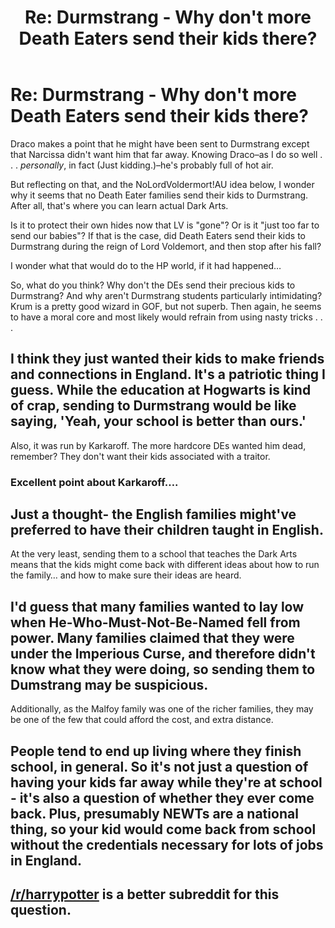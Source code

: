 #+TITLE: Re: Durmstrang - Why don't more Death Eaters send their kids there?

* Re: Durmstrang - Why don't more Death Eaters send their kids there?
:PROPERTIES:
:Score: 10
:DateUnix: 1360592895.0
:DateShort: 2013-Feb-11
:END:
Draco makes a point that he might have been sent to Durmstrang except that Narcissa didn't want him that far away. Knowing Draco--as I do so well . . . /personally/, in fact (Just kidding.)--he's probably full of hot air.

But reflecting on that, and the NoLordVoldermort!AU idea below, I wonder why it seems that no Death Eater families send their kids to Durmstrang. After all, that's where you can learn actual Dark Arts.

Is it to protect their own hides now that LV is "gone"? Or is it "just too far to send our babies"? If that is the case, did Death Eaters send their kids to Durmstrang during the reign of Lord Voldemort, and then stop after his fall?

I wonder what that would do to the HP world, if it had happened...

So, what do you think? Why don't the DEs send their precious kids to Durmstrang? And why aren't Durmstrang students particularly intimidating? Krum is a pretty good wizard in GOF, but not superb. Then again, he seems to have a moral core and most likely would refrain from using nasty tricks . . .


** I think they just wanted their kids to make friends and connections in England. It's a patriotic thing I guess. While the education at Hogwarts is kind of crap, sending to Durmstrang would be like saying, 'Yeah, your school is better than ours.'

Also, it was run by Karkaroff. The more hardcore DEs wanted him dead, remember? They don't want their kids associated with a traitor.
:PROPERTIES:
:Author: SC33
:Score: 13
:DateUnix: 1360596558.0
:DateShort: 2013-Feb-11
:END:

*** Excellent point about Karkaroff....
:PROPERTIES:
:Score: 6
:DateUnix: 1360601232.0
:DateShort: 2013-Feb-11
:END:


** Just a thought- the English families might've preferred to have their children taught in English.

At the very least, sending them to a school that teaches the Dark Arts means that the kids might come back with different ideas about how to run the family... and how to make sure their ideas are heard.
:PROPERTIES:
:Author: wordhammer
:Score: 4
:DateUnix: 1360642090.0
:DateShort: 2013-Feb-12
:END:


** I'd guess that many families wanted to lay low when He-Who-Must-Not-Be-Named fell from power. Many families claimed that they were under the Imperious Curse, and therefore didn't know what they were doing, so sending them to Dumstrang may be suspicious.

Additionally, as the Malfoy family was one of the richer families, they may be one of the few that could afford the cost, and extra distance.
:PROPERTIES:
:Author: d3jake
:Score: 4
:DateUnix: 1360643318.0
:DateShort: 2013-Feb-12
:END:


** People tend to end up living where they finish school, in general. So it's not just a question of having your kids far away while they're at school - it's also a question of whether they ever come back. Plus, presumably NEWTs are a national thing, so your kid would come back from school without the credentials necessary for lots of jobs in England.
:PROPERTIES:
:Author: goose_is_cooked
:Score: 2
:DateUnix: 1360808827.0
:DateShort: 2013-Feb-14
:END:


** [[/r/harrypotter]] is a better subreddit for this question.
:PROPERTIES:
:Author: dumbstick
:Score: 2
:DateUnix: 1360622062.0
:DateShort: 2013-Feb-12
:END:
